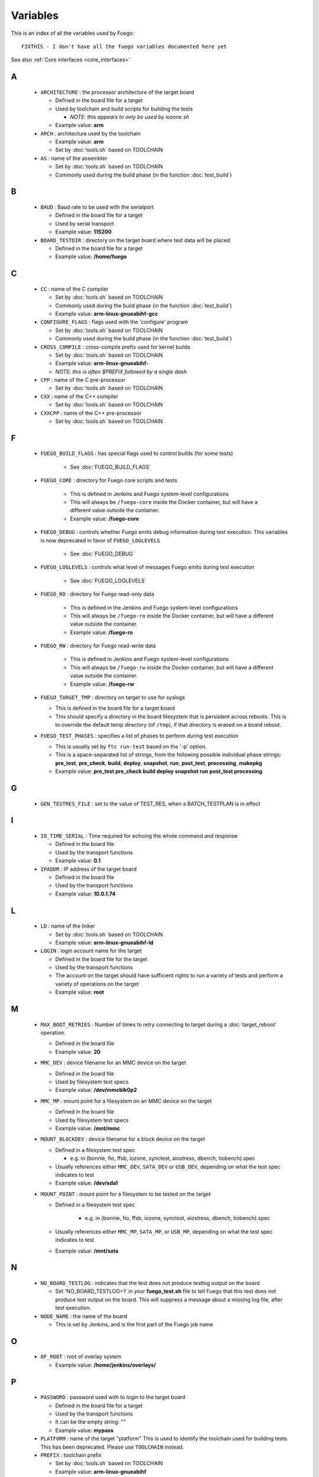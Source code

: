 .. _variables:

###############
Variables
###############

This is an index of all the variables used by Fuego: ::


  FIXTHIS - I don't have all the fuego variables documented here yet

See also :ref:`Core interfaces <core_interfaces>`

==
A
==

 * ``ARCHITECTURE`` : the processor architecture of the target board

   * Defined in the board file for a target

   * Used by toolchain and build scripts for building the tests

     * *NOTE: this appears to only be used by iozone.sh*

   * Example value: **arm**

 * ``ARCH`` : architecture used by the toolchain

   * Example value: **arm**
   * Set by :doc:`tools.sh` based on TOOLCHAIN

 * ``AS`` : name of the assembler

   * Set by :doc:`tools.sh` based on TOOLCHAIN
   * Commonly used during the build phase
     (in the function :doc:`test_build`)

==
B
==

 * ``BAUD`` : Baud rate to be used with the serialport

   * Defined in the board file for a target
   * Used by serial transport
   * Example value: **115200**

 * ``BOARD_TESTDIR`` : directory on the target board where test data will
   be placed

   * Defined in the board file for a target
   * Example value: **/home/fuego**

==
C
==

 * ``CC`` : name of the C compiler

   * Set by :doc:`tools.sh` based on TOOLCHAIN
   * Commonly used during the build phase
     (in the function :doc:`test_build`)
   * Example value: **arm-linux-gnueabihf-gcc**

 * ``CONFIGURE_FLAGS`` : flags used with the 'configure' program

   * Set by :doc:`tools.sh` based on TOOLCHAIN
   * Commonly used during the build phase
     (in the function :doc:`test_build`)

 * ``CROSS_COMPILE`` : cross-compile prefix used for kernel builds

   * Set by :doc:`tools.sh` based on TOOLCHAIN
   * Example value: **arm-linux-gnueabihf-**
   * *NOTE: this is often $PREFIX followed by a single dash*

 * ``CPP`` : name of the C pre-processor

   * Set by :doc:`tools.sh` based on TOOLCHAIN

 * ``CXX`` : name of the C++ compiler

   * Set by :doc:`tools.sh` based on TOOLCHAIN

 * ``CXXCPP`` : name of the C++ pre-processor

   * Set by :doc:`tools.sh` based on TOOLCHAIN

==
F
==

 * ``FUEGO_BUILD_FLAGS`` : has special flags used to control builds
   (for some tests)

    * See :doc:`FUEGO_BUILD_FLAGS`

 * ``FUEGO_CORE`` : directory for Fuego core scripts and tests

    * This is defined in Jenkins and Fuego system-level configurations
    * This will always be ``/fuego-core`` inside the Docker container,
      but will have a different value outside the container.
    * Example value: **/fuego-core**

 * ``FUEGO_DEBUG`` : controls whether Fuego emits debug information during
   test execution.  This variables is now deprecated in favor of
   ``FUEGO_LOGLEVELS``

    * See :doc:`FUEGO_DEBUG`

 * ``FUEGO_LOGLEVELS`` : controls what level of messages Fuego emits
   during test execution

    * See :doc:`FUEGO_LOGLEVELS`

 * ``FUEGO_RO`` : directory for Fuego read-only data

    * This is defined in the Jenkins and Fuego system-level
      configurations
    * This will always be ``/fuego-ro`` inside the Docker container,
      but will have a different value outside the container.
    * Example value: **/fuego-ro**

 * ``FUEGO_RW`` : directory for Fuego read-write data

    * This is defined in Jenkins and Fuego system-level configurations
    * This will always be ``/fuego-rw`` inside the Docker container,
      but will have a different value outside the container.
    * Example value: **/fuego-rw**

 * ``FUEGO_TARGET_TMP`` : directory on target to use for syslogs

   * This is defined in the board file for a target board
   * This should specify a directory in the board filesystem that is
     persistent across reboots.  This is to override the default temp
     directory (of ``/tmp``), if that directory is erased on a board
     reboot.

 * ``FUEGO_TEST_PHASES`` : specifies a list of phases to perform during
   test execution

   * This is usually set by ``ftc run-test`` based on the '-p' option.
   * This is a space-separated list of strings, from the following
     possible individual phase strings: **pre_test**, **pre_check**, **build**,
     **deploy**, **snapshot**, **run**, **post_test**, **processing**,
     **makepkg**
   * Example value: **pre_test pre_check build deploy snapshot run
     post_test processing**

==
G
==

 * ``GEN_TESTRES_FILE`` : set to the value of TEST_RES, when a
   BATCH_TESTPLAN is in effect

==
I
==

 * ``IO_TIME_SERIAL`` : Time required for echoing the whole command and
   response

   * Defined in the board file
   * Used by the transport functions
   * Example value: **0.1**

 * ``IPADDR`` : IP address of the target board

   * Defined in the board file
   * Used by the transport functions
   * Example value: **10.0.1.74**

==
L
==

 * ``LD`` : name of the linker

   * Set by :doc:`tools.sh` based on TOOLCHAIN
   * Example value: **arm-linux-gnueabihf-ld**

 * ``LOGIN`` : login account name for the target

   * Defined in the board file for the target
   * Used by the transport functions
   * The account on the target should have sufficient rights to run a
     variety of tests and perform a variety of operations on the target
   * Example value: **root**

==
M
==

 * ``MAX_BOOT_RETRIES`` : Number of times to retry connecting to target
   during a :doc:`target_reboot` operation.

   * Defined in the board file
   * Example value: **20**

 * ``MMC_DEV`` : device filename for an MMC device on the target

   * Defined in the board file
   * Used by filesystem test specs
   * Example value: **/dev/mmcblk0p2**

 * ``MMC_MP`` : mount point for a filesystem on an MMC device on the target

   * Defined in the board file
   * Used by filesystem test specs
   * Example value: **/mnt/mmc**

 * ``MOUNT_BLOCKDEV`` : device filename for a block device on the target

   * Defined in a filesystem test spec

     * e.g. in (bonnie, fio, ffsb, iozone, synctest, aiostress,
       dbench, tiobench).spec

   * Usually references either ``MMC_DEV``, ``SATA_DEV`` or ``USB_DEV``,
     depending on what the test spec indicates to test

   * Example value: **/dev/sda1**

 * ``MOUNT_POINT`` : mount point for a filesystem to be tested on the target

   * Defined in a filesystem test spec

      * e.g. in (bonnie, fio, ffsb, iozone, synctest, aiostress,
        dbench, tiobench).spec

   * Usually references either ``MMC_MP``, ``SATA_MP``, or ``USB_MP``, depending
     on what the test spec indicates to test

   * Example value: **/mnt/sata**

==
N
==

  * ``NO_BOARD_TESTLOG`` : indicates that the test does not produce testlog output on the board

    * Set 'NO_BOARD_TESTLOG=1' in your **fuego_test.sh** file to tell
      Fuego that this test does not produce test output on the board.
      This will suppress a message about a missing log file, after
      test execution.

  * ``NODE_NAME`` : the name of the board

    * This is set by Jenkins, and is the first part of the
      Fuego job name

==
O
==

 * ``OF_ROOT`` : root of overlay system

   * Example value: **/home/jenkins/overlays/**

==
P
==

 * ``PASSWORD`` : password used with to login to the target board

   * Defined in the board file for a target
   * Used by the transport functions
   * It can be the empty string: ""
   * Example value: **mypass**

 * ``PLATFORM`` : name of the target "platform"  This is used to identify
   the toolchain used for building tests.  This has been deprecated.
   Please use ``TOOLCHAIN`` instead.

 * ``PREFIX`` : toolchain prefix

   * Set by :doc:`tools.sh` based on TOOLCHAIN
   * Example value: **arm-linux-gnueabihf**
   * *NOTE: see also CROSS_COMPILE*

==
R
==

 * ``REP_DIR`` : directory where reports are stored

   * Example value: **/home/jenkins/logs/logruns/**

 * ``REP_GEN`` : report generator program

   * Example value: **/home/jenkins/scripts/loggen/gentexml.py**

 * ``REP_LOGGEN`` : program used to generate report logs?

   * Example value: **/home/jenkins/scripts/loggen/loggen.py**

==
S
==

 * ``SATA_DEV`` : device node filename for a SATA device on the target

   * Defined in the board file
   * Used by filesystem tests
   * Example value: **/dev/sda1**

 * ``SATA_MP`` : mount point for a filesystem on a SATA device on the target

   * Used by filesystem tests
   * Example value: **/mnt/sata**

 * ``SRV_IP`` : IP address of server machine (host machine where fuego runs)

   * Defined in base-board.fuegoclass

     * Obtained dynamically using the :command:`ip` command

   * Can be defined in a board file for a target, using an :command:`override`
     command
   * Used by networking tests (NetPIPE, iperf, netperf)
   * Example value: **10.0.1.1**

 * ``SSH_PORT`` : port to use for ssh connections on the target

   * Defined in the board file for the target
   * The default port for sshd is 22
   * Example value: **22**

 * ``SERIAL`` : port to use for serial connections on the target

   * Defined in the board file for the target
   * The device file name as detected in Docker container
   * Example value: **ttyACM0**

==
T
==

 * ``TESTLOG`` : full path to log for a particular test

   * Example value: **/home/jenkins/logs/Functional.bzip2/
     testlogs/bbb.2016-06-24_18-12-53.2.log**

 * ``TEST_RES`` : full path to JSON results file for a test

   * Example value: **/home/jenkins/logs/Functional.bzip2/testlogs/
     bbb.2016-06-24_18-12-53.2.res.json**

 * ``TESTDIR`` : name of the directory for a particular test

   * This is just the directory name, not the full path (see $TEST_HOME)
   * This is also used as the reference parse log prefix
   * Example value: **Functional.bzip2**

 * ``TEST_HOME`` : full path to the root of the test directory

   * Example value: **/fuego-core/tests/Functional.bzip2**

 * ``TOOLCHAIN`` : name of the toolchain used to build test programs for a
   board.

   * Defined in the board file
   * Used in ``tools.sh``
   * Example value: **debian-armhf**
   * *NOTE: this replaced 'PLATFORM', used in earlier versions of Fuego*

 * ``TRANSPORT`` : type of connection between the host system and the target
   system

   * Defined in the board file for the target
   * possible values: **ssh**, **serial**, **ttc**, **ssh2serial**,
     **local**

     * Others anticipated are: **adb**, **lava**

   * Used by the transport functions
   * Example value: **ssh**

 * ``TTC_TARGET`` : target name used with ``ttc`` command

   * Defined in the board file for the target
   * Used by the transport functions, for the ``ttc`` transport only
   * Example value: **beaglebone**

==
U
==

 * ``USB_DEV`` : device filename for an block device provided by a USB
   device on the target

   * Defined in the board file
   * Used by filesystem test specs
   * Example value: **/dev/sdb1**

 * ``USB_MP`` : mount point for a filesystem on an USB device on the target

   * Defined in the board file
   * Used by filesystem test specs
   * Example value: **/mnt/usb**

====================
UNDOCUMENTED (YET)
====================

 * ``TRIPLET``
 * ``LTP_OPEN_POSIX_SUBTEST_COUNT_POS``

   * Defined in board file for a target

 * ``LTP_OPEN_POSIX_SUBTEST_COUNT_NEG``

   * Defined in board file for a target

 * ``EXPAT_SUBTEST_COUNT_POS``

   * Defined in board file for a target

 * ``EXPAT_SUBTEST_COUNT_NEG``

   * Defined in board file for a target

 * ``OF_ROOT``
 * ``OF_CLASSDIR``
 * ``OF_DEFAULT_SPECDIR``
 * ``OF_OVFILES``
 * ``OF_CLASSDIR_ARGS``
 * ``OF_TESTPLAN_ARGS``
 * ``OF_SPECDIR_ARGS``
 * ``OF_OUTPUT_FILE``
 * ``OF_OUTPUT_FILE_ARGS``
 * ``OF_DISTRIB_FILE``
 * ``OF_OVGEN``
 * ``OF_BOARD_FILE``
 * ``BATCH_TESTPLAN``
 * ``OF_TESTPLAN``
 * ``OF_TESTPLAN_ARGS``
 * ``OF_OVFILES_ARGS``
